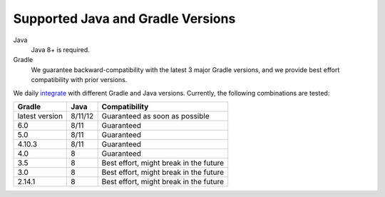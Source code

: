 ==================================
Supported Java and Gradle Versions
==================================

Java
  Java 8+ is required.

Gradle
  We guarantee backward-compatibility with the latest 3 major Gradle versions, and we provide best effort compatibility with prior versions. 
  
We daily `integrate <https://gitlab.com/zkovari/gradle-changelog-automation-plugin/pipelines>`_ with different Gradle and Java versions.
Currently, the following combinations are tested:

+----------------+---------+----------------------------------------+
|     Gradle     |   Java  |              Compatibility             |
+================+=========+========================================+
| latest version | 8/11/12 |     Guaranteed as soon as possible     |
+----------------+---------+----------------------------------------+
| 6.0            | 8/11    |               Guaranteed               |
+----------------+---------+----------------------------------------+
| 5.0            | 8/11    |               Guaranteed               |
+----------------+---------+----------------------------------------+
| 4.10.3         | 8/11    |               Guaranteed               |
+----------------+---------+----------------------------------------+
| 4.0            | 8       |               Guaranteed               |
+----------------+---------+----------------------------------------+
| 3.5            | 8       | Best effort, might break in the future |
+----------------+---------+----------------------------------------+
| 3.0            | 8       | Best effort, might break in the future |
+----------------+---------+----------------------------------------+
| 2.14.1         | 8       | Best effort, might break in the future |
+----------------+---------+----------------------------------------+